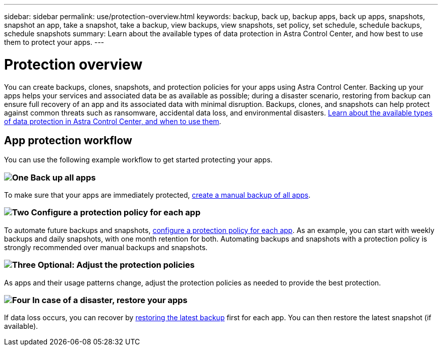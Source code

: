 ---
sidebar: sidebar
permalink: use/protection-overview.html
keywords: backup, back up, backup apps, back up apps, snapshots, snapshot an app, take a snapshot, take a backup, view backups, view snapshots, set policy, set schedule, schedule backups, schedule snapshots
summary: Learn about the available types of data protection in Astra Control Center, and how best to use them to protect your apps.
---

= Protection overview
:hardbreaks:
:icons: font
:imagesdir: ../media/use/

You can create backups, clones, snapshots, and protection policies for your apps using Astra Control Center. Backing up your apps helps your services and associated data be as available as possible; during a disaster scenario, restoring from backup can ensure full recovery of an app and its associated data with minimal disruption. Backups, clones, and snapshots can help protect against common threats such as ransomware, accidental data loss, and environmental disasters. link:../concepts/data-protection.html[Learn about the available types of data protection in Astra Control Center, and when to use them].

== App protection workflow

You can use the following example workflow to get started protecting your apps.

=== image:https://raw.githubusercontent.com/NetAppDocs/common/main/media/number-1.png[One] Back up all apps

[role="quick-margin-para"]
To make sure that your apps are immediately protected, link:protect-apps.html#create-a-backup[create a manual backup of all apps].

=== image:https://raw.githubusercontent.com/NetAppDocs/common/main/media/number-2.png[Two] Configure a protection policy for each app

[role="quick-margin-para"]
To automate future backups and snapshots, link:protect-apps.html#configure-a-protection-policy[configure a protection policy for each app]. As an example, you can start with weekly backups and daily snapshots, with one month retention for both. Automating backups and snapshots with a protection policy is strongly recommended over manual backups and snapshots.

=== image:https://raw.githubusercontent.com/NetAppDocs/common/main/media/number-3.png[Three] Optional: Adjust the protection policies

[role="quick-margin-para"]
As apps and their usage patterns change, adjust the protection policies as needed to provide the best protection.

=== image:https://raw.githubusercontent.com/NetAppDocs/common/main/media/number-4.png[Four] In case of a disaster, restore your apps

[role="quick-margin-para"]
If data loss occurs, you can recover by link:restore-apps.html[restoring the latest backup] first for each app. You can then restore the latest snapshot (if available).
